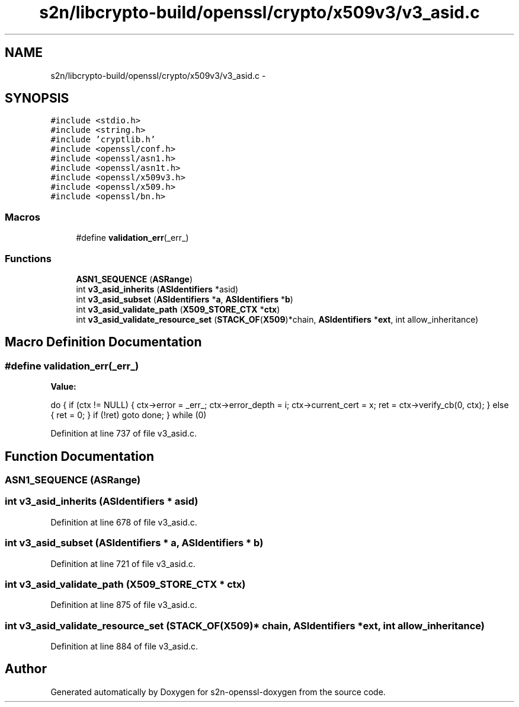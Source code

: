 .TH "s2n/libcrypto-build/openssl/crypto/x509v3/v3_asid.c" 3 "Thu Jun 30 2016" "s2n-openssl-doxygen" \" -*- nroff -*-
.ad l
.nh
.SH NAME
s2n/libcrypto-build/openssl/crypto/x509v3/v3_asid.c \- 
.SH SYNOPSIS
.br
.PP
\fC#include <stdio\&.h>\fP
.br
\fC#include <string\&.h>\fP
.br
\fC#include 'cryptlib\&.h'\fP
.br
\fC#include <openssl/conf\&.h>\fP
.br
\fC#include <openssl/asn1\&.h>\fP
.br
\fC#include <openssl/asn1t\&.h>\fP
.br
\fC#include <openssl/x509v3\&.h>\fP
.br
\fC#include <openssl/x509\&.h>\fP
.br
\fC#include <openssl/bn\&.h>\fP
.br

.SS "Macros"

.in +1c
.ti -1c
.RI "#define \fBvalidation_err\fP(_err_)                  "
.br
.in -1c
.SS "Functions"

.in +1c
.ti -1c
.RI "\fBASN1_SEQUENCE\fP (\fBASRange\fP)"
.br
.ti -1c
.RI "int \fBv3_asid_inherits\fP (\fBASIdentifiers\fP *asid)"
.br
.ti -1c
.RI "int \fBv3_asid_subset\fP (\fBASIdentifiers\fP *\fBa\fP, \fBASIdentifiers\fP *\fBb\fP)"
.br
.ti -1c
.RI "int \fBv3_asid_validate_path\fP (\fBX509_STORE_CTX\fP *\fBctx\fP)"
.br
.ti -1c
.RI "int \fBv3_asid_validate_resource_set\fP (\fBSTACK_OF\fP(\fBX509\fP)*chain, \fBASIdentifiers\fP *\fBext\fP, int allow_inheritance)"
.br
.in -1c
.SH "Macro Definition Documentation"
.PP 
.SS "#define validation_err(_err_)"
\fBValue:\fP
.PP
.nf
do {                                  \
    if (ctx != NULL) {                  \
      ctx->error = _err_;               \
      ctx->error_depth = i;             \
      ctx->current_cert = x;            \
      ret = ctx->verify_cb(0, ctx);     \
    } else {                            \
      ret = 0;                          \
    }                                   \
    if (!ret)                           \
      goto done;                        \
  } while (0)
.fi
.PP
Definition at line 737 of file v3_asid\&.c\&.
.SH "Function Documentation"
.PP 
.SS "ASN1_SEQUENCE (\fBASRange\fP)"

.SS "int v3_asid_inherits (\fBASIdentifiers\fP * asid)"

.PP
Definition at line 678 of file v3_asid\&.c\&.
.SS "int v3_asid_subset (\fBASIdentifiers\fP * a, \fBASIdentifiers\fP * b)"

.PP
Definition at line 721 of file v3_asid\&.c\&.
.SS "int v3_asid_validate_path (\fBX509_STORE_CTX\fP * ctx)"

.PP
Definition at line 875 of file v3_asid\&.c\&.
.SS "int v3_asid_validate_resource_set (\fBSTACK_OF\fP(\fBX509\fP)* chain, \fBASIdentifiers\fP * ext, int allow_inheritance)"

.PP
Definition at line 884 of file v3_asid\&.c\&.
.SH "Author"
.PP 
Generated automatically by Doxygen for s2n-openssl-doxygen from the source code\&.
